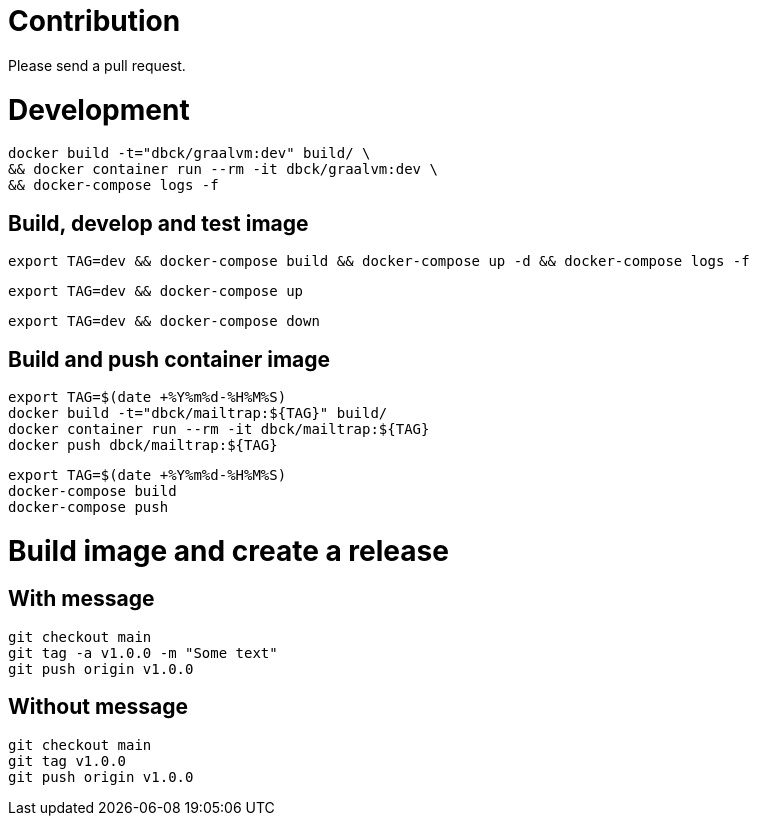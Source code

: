 # Contribution

Please send a pull request.

# Development

```
docker build -t="dbck/graalvm:dev" build/ \
&& docker container run --rm -it dbck/graalvm:dev \
&& docker-compose logs -f
```

## Build, develop and test image

```
export TAG=dev && docker-compose build && docker-compose up -d && docker-compose logs -f
```

```
export TAG=dev && docker-compose up
```

```
export TAG=dev && docker-compose down
```

## Build and push container image

```
export TAG=$(date +%Y%m%d-%H%M%S)
docker build -t="dbck/mailtrap:${TAG}" build/
docker container run --rm -it dbck/mailtrap:${TAG}
docker push dbck/mailtrap:${TAG}
```

```
export TAG=$(date +%Y%m%d-%H%M%S)
docker-compose build
docker-compose push
```

# Build image and create a release

## With message

```
git checkout main
git tag -a v1.0.0 -m "Some text"
git push origin v1.0.0
```

## Without message

```
git checkout main
git tag v1.0.0
git push origin v1.0.0
```

